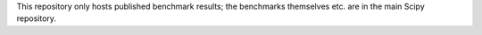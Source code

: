 This repository only hosts published benchmark results; the benchmarks
themselves etc. are in the main Scipy repository.
